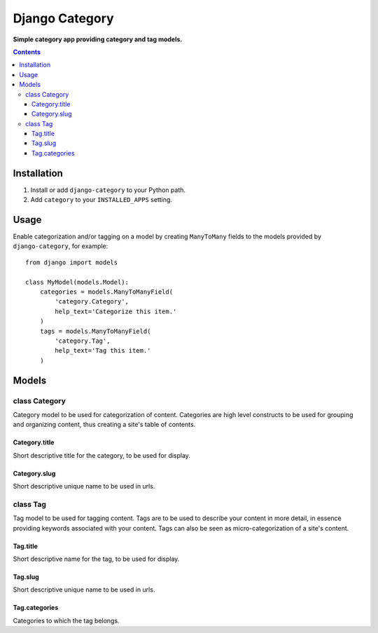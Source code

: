 Django Category
===============
**Simple category app providing category and tag models.**

.. contents:: Contents
    :depth: 5

Installation
------------

#. Install or add ``django-category`` to your Python path.

#. Add ``category`` to your ``INSTALLED_APPS`` setting.

Usage
-----

Enable categorization and/or tagging on a model by creating ``ManyToMany`` fields to the models provided by ``django-category``, for example::

    from django import models

    class MyModel(models.Model):
        categories = models.ManyToManyField(
            'category.Category',
            help_text='Categorize this item.'
        )
        tags = models.ManyToManyField(
            'category.Tag',
            help_text='Tag this item.'
        )

Models
------

class Category
~~~~~~~~~~~~~~
Category model to be used for categorization of content. Categories are high level constructs to be used for grouping and organizing content, thus creating a site's table of contents.

Category.title
++++++++++++++
Short descriptive title for the category, to be used for display.
    
Category.slug
+++++++++++++
Short descriptive unique name to be used in urls.
    
class Tag
~~~~~~~~~
Tag model to be used for tagging content. Tags are to be used to describe your content in more detail, in essence providing keywords associated with your content. Tags can also be seen as micro-categorization of a site's content.

Tag.title
+++++++++
Short descriptive name for the tag, to be used for display.
    
Tag.slug
++++++++
Short descriptive unique name to be used in urls.

Tag.categories
++++++++++++++
Categories to which the tag belongs.

